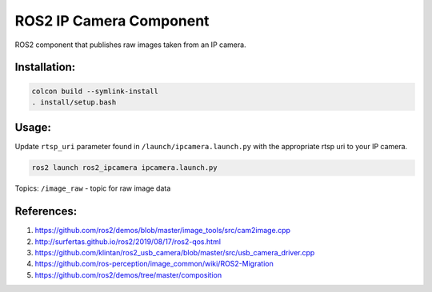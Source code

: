 ROS2 IP Camera Component
====

ROS2 component that publishes raw images taken from an IP camera.

Installation:
----
.. code:: bash

  colcon build --symlink-install
  . install/setup.bash

Usage:
----

Update ``rtsp_uri`` parameter found in ``/launch/ipcamera.launch.py`` with the appropriate rtsp uri to your IP camera.

.. code:: bash

  ros2 launch ros2_ipcamera ipcamera.launch.py

Topics:
``/image_raw`` - topic for raw image data

References:
----
1. https://github.com/ros2/demos/blob/master/image_tools/src/cam2image.cpp
2. http://surfertas.github.io/ros2/2019/08/17/ros2-qos.html
3. https://github.com/klintan/ros2_usb_camera/blob/master/src/usb_camera_driver.cpp
4. https://github.com/ros-perception/image_common/wiki/ROS2-Migration
5. https://github.com/ros2/demos/tree/master/composition
